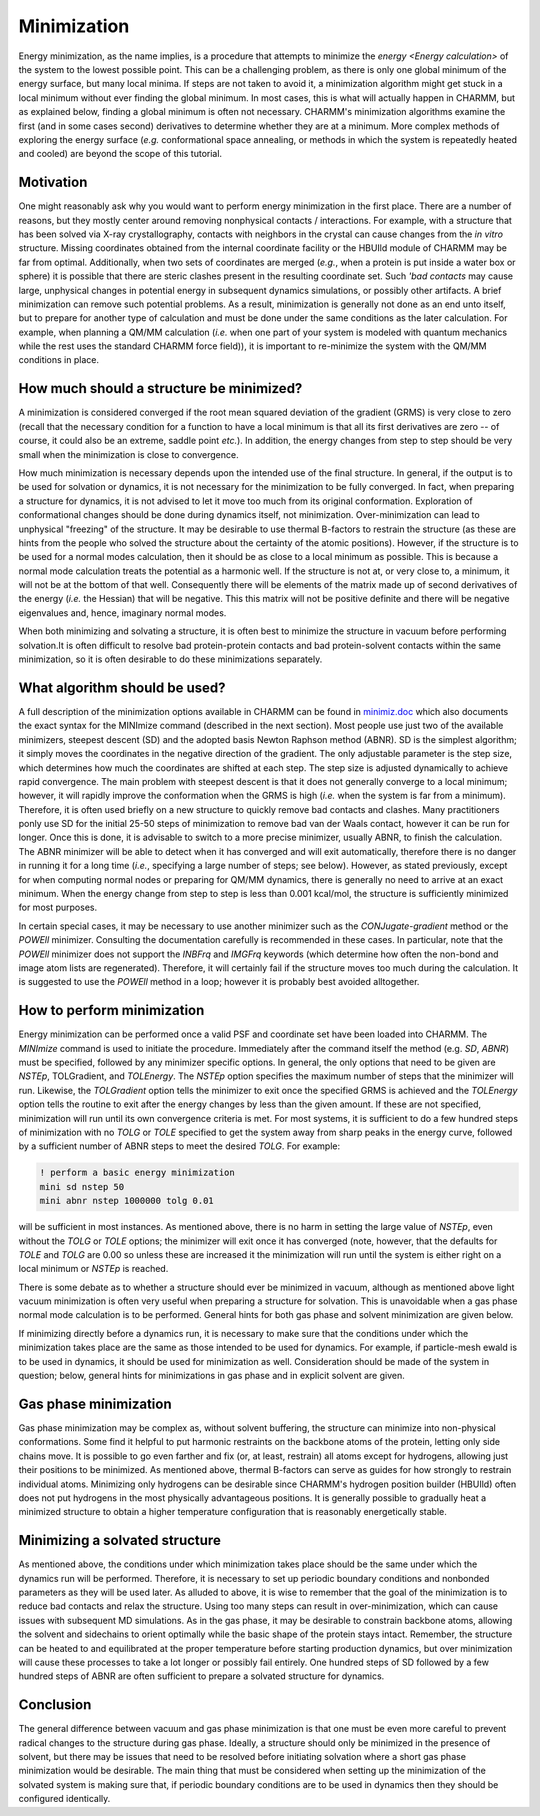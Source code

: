 .. _usr-minimization:

.. index:: Minimization

Minimization
============

Energy minimization, as the name implies, is a procedure that attempts to
minimize the `energy <Energy calculation>` of the system to
the lowest possible point. This can be a challenging problem, as there is only
one global minimum of the energy surface, but many local minima. If steps are
not taken to avoid it, a minimization algorithm might get stuck in a local
minimum without ever finding the global minimum. In most cases, this is what
will actually happen in CHARMM, but as explained below, finding a global
minimum is often not necessary. CHARMM's minimization algorithms examine the
first (and in some cases second) derivatives to determine whether they are at a
minimum. More complex methods of exploring the energy surface (*e.g.*
conformational space annealing, or methods in which the system is repeatedly
heated and cooled) are beyond the scope of this tutorial.

Motivation
----------

One might reasonably ask why you would want to perform energy minimization in
the first place. There are a number of reasons, but they mostly center around
removing nonphysical contacts / interactions. For example, with a structure
that has been solved via X-ray crystallography, contacts with neighbors in the
crystal can cause changes from the *in vitro* structure. Missing coordinates
obtained from the internal coordinate facility or the HBUIld module of CHARMM
may be far from optimal.  Additionally, when two sets of coordinates are merged
(*e.g.*, when a protein is put inside a water box or sphere) it is possible that
there are steric clashes present in the resulting coordinate set. Such *'bad
contacts* may cause large, unphysical changes in potential energy in
subsequent dynamics simulations, or possibly other artifacts. A brief
minimization can remove such potential problems. As a result, minimization is
generally not done as an end unto itself, but to prepare for another type of
calculation and must be done under the same conditions as the later
calculation. For example, when planning a QM/MM calculation (*i.e.* when one part
of your system is modeled with quantum mechanics while the rest uses the
standard CHARMM force field)), it is important to re-minimize the system with
the QM/MM conditions in place.

How much should a structure be minimized?
-----------------------------------------

A minimization is considered converged if the root mean squared deviation of
the gradient (GRMS) is very close to zero (recall that the necessary condition
for a function to have a local minimum  is that all its first derivatives are
zero -- of course, it could also be an extreme, saddle point *etc.*). In
addition, the energy changes from step to step should be very small when the
minimization is close to convergence.

How much minimization is necessary depends upon the intended use of the final
structure. In general, if the output is to be used for solvation or dynamics,
it is not necessary for the minimization to be fully converged. In fact, when
preparing a structure for dynamics, it is not advised to let it move too much
from its original conformation. Exploration of conformational changes should be
done during dynamics itself, not minimization. Over-minimization can lead to
unphysical "freezing" of the structure. It may be desirable to use thermal
B-factors to restrain the structure (as these are hints from the people who
solved the structure about the certainty of the atomic positions). However, if
the structure is to be used for a normal modes calculation, then it should be
as close to a local minimum as possible. This is because a normal mode
calculation treats the potential as a harmonic well. If the structure is not
at, or very close to, a minimum, it will not be at the bottom of that well.
Consequently there will be elements of the matrix made up of second derivatives
of the energy (*i.e.* the Hessian) that will be negative. This this matrix will
not be positive definite and there will be negative eigenvalues and, hence,
imaginary normal modes.

When both minimizing and solvating a structure, it is often best to minimize
the structure in vacuum before performing solvation.It is often difficult to
resolve bad protein-protein contacts and bad protein-solvent contacts within
the same minimization, so it is often desirable to do these minimizations
separately.

What algorithm should be used?
------------------------------

A full description of the minimization options available in CHARMM can be found
in `minimiz.doc <http://www.charmm.org/documentation/current/minimiz.html>`_
which also documents the exact syntax for the MINImize command (described in
the next section). Most people use just two of the available  minimizers,
steepest descent (SD) and the adopted basis Newton Raphson method (ABNR). SD is
the simplest algorithm; it simply moves the coordinates in the negative
direction of the gradient. The only adjustable parameter is the step size,
which determines how much the coordinates are shifted at each step. The step
size is adjusted dynamically to achieve rapid convergence. The main problem
with steepest descent is that it does not generally converge to a local
minimum; however, it will rapidly improve the conformation when the GRMS is
high (*i.e.* when the system is far from a minimum). Therefore, it is often used
briefly on a new structure to quickly remove bad contacts and clashes. Many
practitioners ponly use SD for the initial 25-50 steps of minimization to
remove bad van der Waals contact, however it can be run for longer. Once this
is done, it is advisable to switch to a more precise minimizer, usually ABNR,
to finish the calculation. The ABNR minimizer will be able to detect when it
has converged and will exit automatically, therefore there is no danger in
running it for a long time (*i.e.*, specifying a large number of steps; see
below). However, as stated previously, except for when computing normal nodes
or preparing for QM/MM dynamics, there is generally no need to arrive at an
exact minimum. When the energy change from step to step is less than 0.001
kcal/mol, the structure is sufficiently minimized for most purposes.

In certain special cases, it may be necessary to use another minimizer such as
the *CONJugate-gradient* method or the *POWEll* minimizer.
Consulting the documentation carefully is recommended in these cases. In
particular, note that the *POWEll* minimizer does not support the
*INBFrq* and *IMGFrq* keywords (which determine how often the
non-bond and image atom lists are regenerated). Therefore, it will certainly
fail if the structure moves too much during the calculation. It is suggested to
use the *POWEll* method in a loop; however it is probably best avoided
alltogether.

How to perform minimization
---------------------------

Energy minimization can be performed once a valid PSF and coordinate set have
been loaded into CHARMM. The *MINImize* command is used to initiate the
procedure. Immediately after the command itself the method (e.g. *SD*,
*ABNR*) must be specified, followed by any minimizer specific options.
In general, the only options that need to be given are *NSTEp*,
TOLGradient, and *TOLEnergy*. The *NSTEp* option specifies the
maximum number of steps that the minimizer will run. Likewise, the
*TOLGradient* option tells the minimizer to exit once the specified GRMS
is achieved and the *TOLEnergy* option tells the routine to exit after
the energy changes by less than the given amount. If these are not specified,
minimization will run until its own convergence criteria is met. For most
systems, it is sufficient to do a few hundred steps of minimization with no
*TOLG* or *TOLE* specified to get the system away from sharp
peaks in the energy curve, followed by a sufficient number of ABNR steps to
meet the desired *TOLG*. For example:

.. code-block:: chm

 ! perform a basic energy minimization
 mini sd nstep 50
 mini abnr nstep 1000000 tolg 0.01

will be sufficient in most instances. As mentioned above, there is no harm in
setting the large value of *NSTEp*, even without the *TOLG* or
*TOLE* options; the minimizer will exit once it has converged (note,
however, that the defaults for *TOLE* and *TOLG* are 0.00 so
unless these are increased it the minimization will run until the system is
either right on a local minimum or *NSTEp* is reached.

There is some debate as to whether a structure should ever be minimized in
vacuum, although as mentioned above light vacuum minimization is often very
useful when preparing a structure for solvation. This is unavoidable when a gas
phase normal mode calculation is to be performed. General hints for both gas
phase and solvent minimization are given below.

If minimizing directly before a dynamics run, it is necessary to make sure that
the conditions under which the minimization takes place are the same as those
intended to be used for dynamics. For example, if particle-mesh ewald is to be
used in dynamics, it should be used for minimization as well. Consideration
should be made of the system in question; below, general hints for
minimizations in gas phase and in explicit solvent are given.

Gas phase minimization
----------------------

Gas phase minimization may be complex as, without solvent buffering, the
structure can minimize into non-physical conformations. Some find it helpful to
put harmonic restraints on the backbone atoms of the protein, letting only side
chains move. It is possible to go even farther and fix (or, at least, restrain)
all atoms except for hydrogens, allowing just their positions to be minimized.
As mentioned above, thermal B-factors can serve as guides for how strongly to
restrain individual atoms. Minimizing only hydrogens can be desirable since
CHARMM's hydrogen position builder (HBUIld) often does not put hydrogens in the
most physically advantageous positions. It is generally possible to gradually
heat a minimized structure to obtain a higher temperature configuration that is
reasonably energetically stable.

Minimizing a solvated structure
-------------------------------

As mentioned above, the conditions under which minimization takes place should
be the same under which the dynamics run will be performed. Therefore, it is
necessary to set up periodic boundary conditions and nonbonded parameters as
they will be used later. As alluded to above, it is wise to remember that the
goal of the minimization is to reduce bad contacts and relax the structure.
Using too many steps can result in over-minimization, which can cause issues
with subsequent MD simulations. As in the gas phase, it may be desirable to
constrain backbone atoms, allowing the solvent and sidechains to orient
optimally while the basic shape of the protein stays intact. Remember, the
structure can be heated to and equilibrated at the proper temperature before
starting production dynamics, but over minimization will cause these processes
to take a lot longer or possibly fail entirely. One hundred steps of SD
followed by a few hundred steps of ABNR are often sufficient to prepare a
solvated structure for dynamics.

Conclusion
----------

The general difference between vacuum and gas phase minimization is that one
must be even more careful to prevent radical changes to the structure during
gas phase. Ideally, a structure should only be minimized in the presence of
solvent, but there may be issues that need to be resolved before initiating
solvation where a short gas phase minimization would be desirable. The main
thing that must be considered when setting up the minimization of the solvated
system is making sure that, if periodic boundary conditions are to be used in
dynamics then they should be configured identically.

